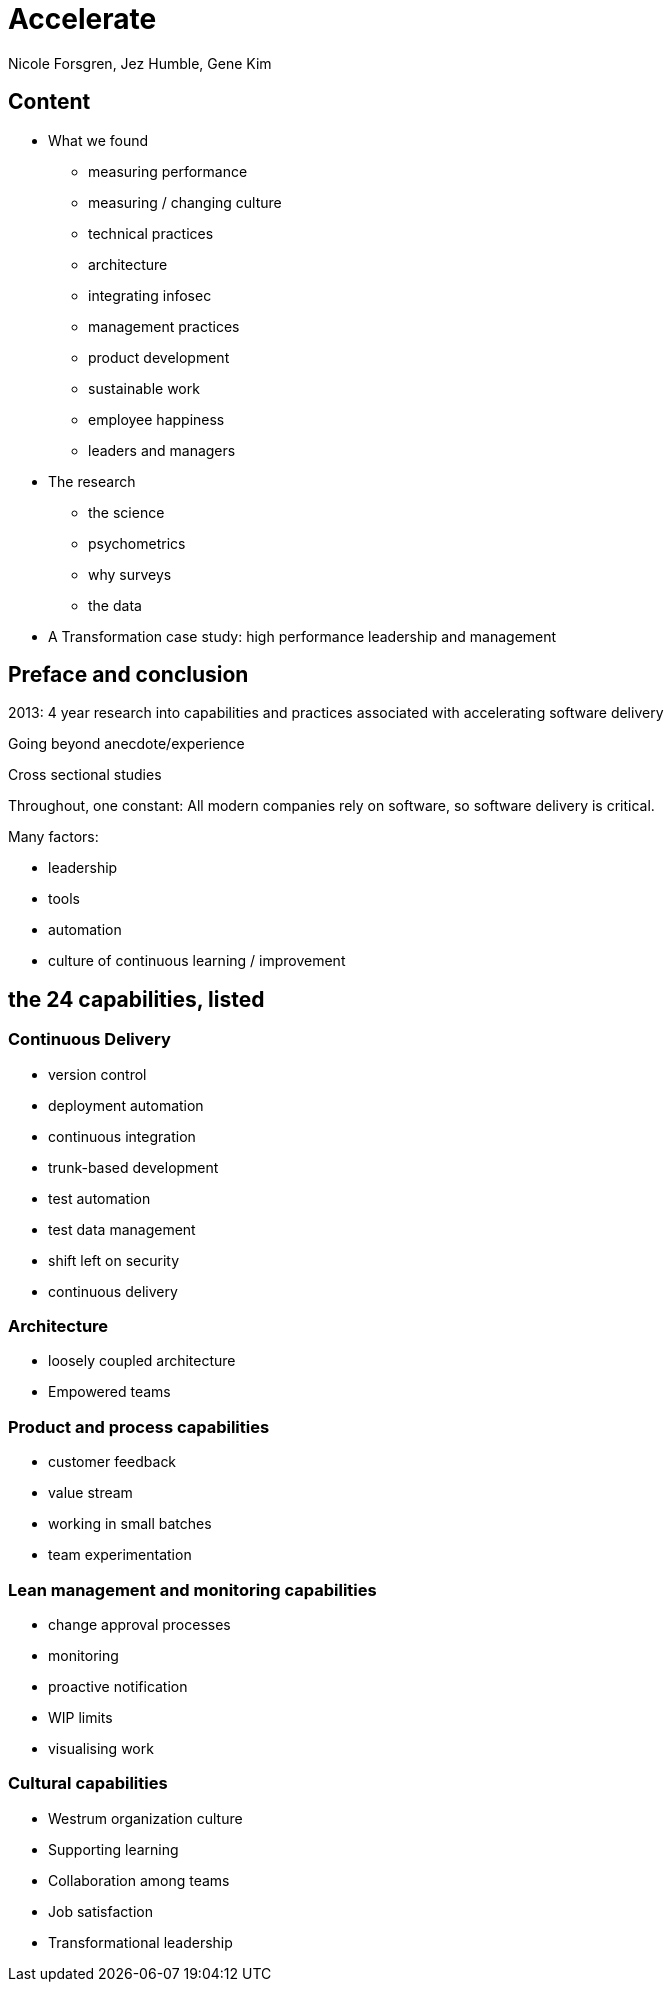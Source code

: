 = Accelerate
Nicole Forsgren, Jez Humble, Gene Kim

== Content

* What we found
** measuring performance
** measuring / changing culture
** technical practices
** architecture
** integrating infosec
** management practices
** product development
** sustainable work
** employee happiness
** leaders and managers
* The research
** the science
** psychometrics
** why surveys
** the data
* A Transformation case study: high performance leadership and management

== Preface and conclusion

2013: 4 year research into capabilities and practices associated with accelerating software delivery

Going beyond anecdote/experience

Cross sectional studies

Throughout, one constant: All modern companies rely on software, so software delivery is critical.

Many factors:

* leadership
* tools
* automation
* culture of continuous learning / improvement

== the 24 capabilities, listed

=== Continuous Delivery

* version control
* deployment automation
* continuous integration
* trunk-based development
* test automation
* test data management
* shift left on security
* continuous delivery

=== Architecture

* loosely coupled architecture
* Empowered teams

=== Product and process capabilities

* customer feedback
* value stream
* working in small batches
* team experimentation

=== Lean management and monitoring capabilities

* change approval processes
* monitoring
* proactive notification
* WIP limits
* visualising work

=== Cultural capabilities

* Westrum organization culture
* Supporting learning
* Collaboration among teams
* Job satisfaction
* Transformational leadership
